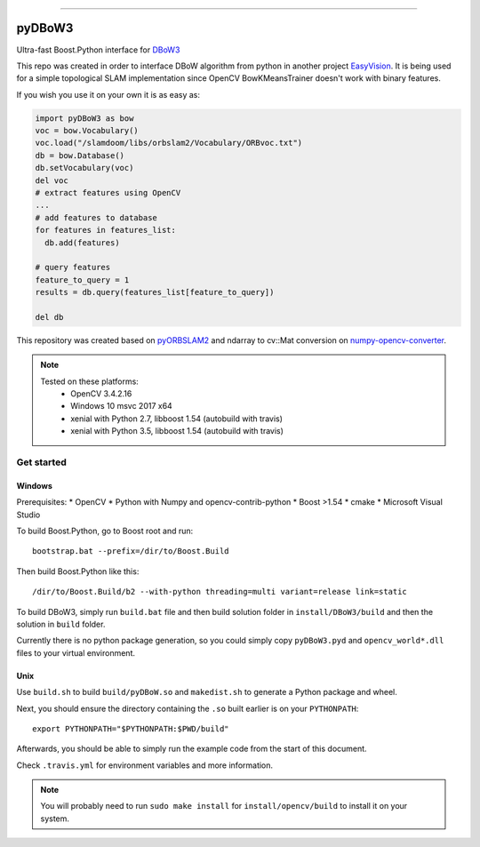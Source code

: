 
.. image:: https://readthedocs.org/projects/pydbow3/badge/?version=latest
    :target: https://pydbow3.readthedocs.io/?badge=latest
    :alt: Documentation Status

.. image:: https://travis-ci.org/foxis/pyDBoW3.svg?branch=master
    :target: https://travis-ci.org/foxis/pyDBoW3?branch=master

.. image:: https://codecov.io/gh/FoxIS/pyDBoW3/branch/master/graph/badge.svg
  :target: https://codecov.io/gh/foxis/pyDBoW3

.. image:: https://img.shields.io/pypi/v/pyDBoW3.svg
    :target: https://pypi.python.org/pypi/pyDBoW3

.. image:: https://img.shields.io/pypi/l/pyDBoW3.svg
    :target: https://pypi.python.org/pypi/pyDBoW3

.. image:: https://img.shields.io/pypi/pyversions/pyDBoW3.svg
    :target: https://pypi.python.org/pypi/pyDBoW3

.. image:: https://img.shields.io/badge/STAR_Me_on_GitHub!--None.svg?style=social
    :target: https://github.com/foxis/pyDBoW3

------


.. image:: https://img.shields.io/badge/Link-Document-blue.svg
      :target: https://pydbow3.readthedocs.io/index.html

.. image:: https://img.shields.io/badge/Link-API-blue.svg
      :target: https://pydbow3.readthedocs.io/py-modindex.html

.. image:: https://img.shields.io/badge/Link-Source_Code-blue.svg
      :target: https://pydbow3.readthedocs.io/py-modindex.html

.. image:: https://img.shields.io/badge/Link-Install-blue.svg
      :target: `install`_

.. image:: https://img.shields.io/badge/Link-GitHub-blue.svg
      :target: https://github.com/foxis/pyDBoW3

.. image:: https://img.shields.io/badge/Link-Submit_Issue-blue.svg
      :target: https://github.com/foxis/pyDBoW3/issues

.. image:: https://img.shields.io/badge/Link-Request_Feature-blue.svg
      :target: https://github.com/foxis/pyDBoW3/issues

.. image:: https://img.shields.io/badge/Link-Download-blue.svg
      :target: https://pypi.org/pypi/pyDBoW3#files



pyDBoW3
==============

Ultra-fast Boost.Python interface for `DBoW3 <https://github.com/rmsalinas/DBow3>`_

This repo was created in order to interface DBoW algorithm from python in another project
`EasyVision <https://github.com/foxis/EasyVision>`_. It is being used for a simple topological SLAM
implementation since OpenCV BowKMeansTrainer doesn't work with binary features.

If you wish you use it on your own it is as easy as:

.. code-block:: python

    import pyDBoW3 as bow
    voc = bow.Vocabulary()
    voc.load("/slamdoom/libs/orbslam2/Vocabulary/ORBvoc.txt")
    db = bow.Database()
    db.setVocabulary(voc)
    del voc
    # extract features using OpenCV
    ...
    # add features to database
    for features in features_list:
      db.add(features)

    # query features
    feature_to_query = 1
    results = db.query(features_list[feature_to_query])

    del db


This repository was created based on `pyORBSLAM2 <https://github.com/raulmur/ORB_SLAM2>`_ and
ndarray to cv::Mat conversion on `numpy-opencv-converter <https://github.com/GarrickLin/numpy-opencv-converter>`_.

.. note::

  Tested on these platforms:
    * OpenCV 3.4.2.16
    * Windows 10 msvc 2017 x64
    * xenial with Python 2.7, libboost 1.54 (autobuild with travis)
    * xenial with Python 3.5, libboost 1.54 (autobuild with travis)

.. _install:

Get started
-----------

Windows
+++++++

Prerequisites:
* OpenCV
* Python with Numpy and opencv-contrib-python
* Boost >1.54
* cmake
* Microsoft Visual Studio

To build Boost.Python, go to Boost root and run::

    bootstrap.bat --prefix=/dir/to/Boost.Build

Then build Boost.Python like this::

    /dir/to/Boost.Build/b2 --with-python threading=multi variant=release link=static

To build DBoW3, simply run ``build.bat`` file and then build solution folder in ``install/DBoW3/build`` and then the solution
in ``build`` folder.

Currently there is no python package generation, so you could simply copy ``pyDBoW3.pyd`` and ``opencv_world*.dll`` files
to your virtual environment.

Unix
++++

Use ``build.sh`` to build ``build/pyDBoW.so`` and ``makedist.sh`` to generate a Python package and wheel.

Next, you should ensure the directory containing the ``.so`` built earlier is on your ``PYTHONPATH``::

    export PYTHONPATH="$PYTHONPATH:$PWD/build"

Afterwards, you should be able to simply run the example code from the start of this document.


Check ``.travis.yml`` for environment variables and more information.

.. note::

  You will probably need to run ``sudo make install`` for ``install/opencv/build`` to install it on your system.

